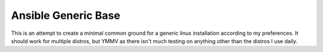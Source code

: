 Ansible Generic Base
====================

This is an attempt to create a minimal common ground for a generic linux installation according to my preferences.
It should work for multiple distros, but YMMV as there isn't much testing on anything other than the distros I use daily.
